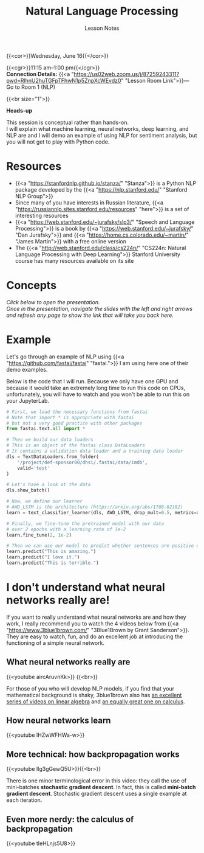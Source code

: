 #+title: Natural Language Processing
#+subtitle: Lesson Notes
#+slug: nlp

{{<cor>}}Wednesday, June 16{{</cor>}}

{{<cgr>}}11:15 am–1:00 pm{{</cgr>}} \\
*Connection Details:* {{<a "https://us02web.zoom.us/j/87259243311?pwd=RlhnU2huTGFpTFhwN1p5ZnpXcWEvdz0" "Lesson Room Link">}}— Go to Room 1 (NLP)

{{<br size="1">}}

#+BEGIN_box
*Heads-up*

This session is conceptual rather than hands-on.\\
I will explain what machine learning, neural networks, deep learning, and NLP are and I will demo an example of using NLP for sentiment analysis, but you will not get to play with Python code.
#+END_box

* Resources

- {{<a "https://stanfordnlp.github.io/stanza/" "Stanza">}} is a Python NLP package developed by the {{<a "https://nlp.stanford.edu/" "Stanford NLP Group">}}
- Since many of you have interests in Russian literature, {{<a "https://russiannlp.sites.stanford.edu/resources" "here">}} is a set of interesting resources
- {{<a "https://web.stanford.edu/~jurafsky/slp3/" "Speech and Language Processing">}} is a book by {{<a "https://web.stanford.edu/~jurafsky/" "Dan Jurafsky">}} and {{<a "https://home.cs.colorado.edu/~martin/" "James Martin">}} with a free online version
- The {{<a "http://web.stanford.edu/class/cs224n/" "CS224n: Natural Language Processing with Deep Learning">}} Stanford University course has many resources available on its site

* Concepts

/Click below to open the presentation.\\
Once in the presentation, navigate the slides with the left and right arrows and refresh any page to show the link that will take you back here./

#+BEGIN_export html
<a href="https://westgrid-slides.netlify.app/nlp/#/"><p align="center"><img src="/img/nlp_slides.png" title="" width="100%" style="border-style: solid; border-width: 1.5px 1.5px 0 2px; border-color: black"/></p></a>
#+END_export
  
* Example

Let's go through an example of NLP using {{<a "https://github.com/fastai/fastai" "fastai.">}} I am using here one of their demo examples.

Below is the code that I will run. Because we only have one GPU and because it would take an extremely long time to run this code on CPUs, unfortunately, you will have to watch and you won't be able to run this on your JupyterLab.

#+BEGIN_src python
# First, we load the necessary functions from fastai
# Note that import * is appropriate with fastai
# but not a very good practice with other packages
from fastai.text.all import *

# Then we build our data loaders
# This is an object of the fastai class DataLoaders
# It contains a validation data loader and a training data loader
dls = TextDataLoaders.from_folder(
    '/project/def-sponsor00/dhsi/.fastai/data/imdb',
    valid='test'
)

# Let's have a look at the data
dls.show_batch()

# Now, we define our learner
# AWD_LSTM is the architecture (https://arxiv.org/abs/1708.02182)
learn = text_classifier_learner(dls, AWD_LSTM, drop_mult=0.5, metrics=accuracy)

# Finally, we fine-tune the pretrained model with our data
# over 2 epochs with a learning rate of 1e-2
learn.fine_tune(2, 1e-2)

# Then we can use our model to predict whether sentences are positive or negative
learn.predict("This is amazing.")
learn.predict("I love it.")
learn.predict("This is terrible.")
#+END_src

* I don't understand what neural networks really are!

If you want to really understand what neural networks are and how they work, I really recommend you to watch the 4 videos below from {{<a "https://www.3blue1brown.com/" "3Blue1Brown by Grant Sanderson">}}. They are easy to watch, fun, and do an excellent job at introducing the functioning of a simple neural network.

** What neural networks really are

{{<youtube aircAruvnKk>}} {{<br>}}

#+BEGIN_note
For those of you who will develop NLP models, if you find that your mathematical background is shaky, 3blue1brown also has [[https://www.youtube.com/playlist?list=PLZHQObOWTQDPD3MizzM2xVFitgF8hE_ab][an excellent series of videos on linear algebra]] and [[https://www.youtube.com/playlist?list=PLZHQObOWTQDMsr9K-rj53DwVRMYO3t5Yr][an equally great one on calculus]].
#+END_note

** How neural networks learn

{{<youtube IHZwWFHWa-w>}}

** More technical: how backpropagation works

{{<youtube Ilg3gGewQ5U>}}{{<br>}}

#+BEGIN_note
There is one minor terminological error in this video: they call the use of mini-batches *stochastic gradient descent*. In fact, this is called *mini-batch gradient descent*. Stochastic gradient descent uses a single example at each iteration.
#+END_note

** Even more nerdy: the calculus of backpropagation

{{<youtube tIeHLnjs5U8>}}
